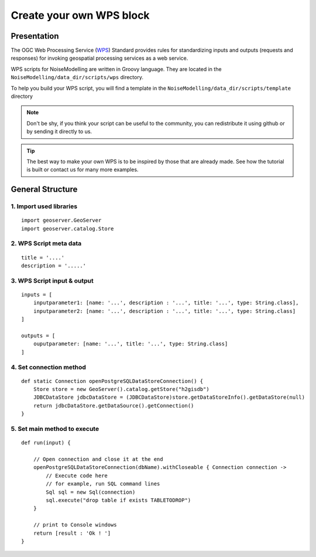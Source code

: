 Create your own WPS block
^^^^^^^^^^^^^^^^^^^^^^^^^^^^^^^^^^^^

Presentation
~~~~~~~~~~~~~~~~~~~~~~~~~~~~~~~~~~~~

The OGC Web Processing Service (`WPS`_) Standard provides rules for standardizing inputs and outputs (requests and responses) for invoking geospatial processing services as a web service.

.. _WPS : https://www.ogc.org/standards/wps

WPS scripts for NoiseModelling are written in Groovy language. They are located in the ``NoiseModelling/data_dir/scripts/wps`` directory.

To help you build your WPS script, you will find a template in the ``NoiseModelling/data_dir/scripts/template`` directory

.. note::
    Don't be shy, if you think your script can be useful to the community, you can redistribute it using github or by sending it directly to us.

.. tip::
    The best way to make your own WPS is to be inspired by those that are already made. See how the tutorial is built or contact us for many more examples.

General Structure
~~~~~~~~~~~~~~~~~~~~~~~~~~~~~~~~~~~~

1. Import used libraries
-------------------------

::

    import geoserver.GeoServer
    import geoserver.catalog.Store

2. WPS Script meta data
-------------------------

::

    title = '....'
    description = '.....'

3. WPS Script input & output
-----------------------------------

::

    inputs = [
        inputparameter1: [name: '...', description : '...', title: '...', type: String.class],
        inputparameter2: [name: '...', description : '...', title: '...', type: String.class]
    ]

    outputs = [
        ouputparameter: [name: '...', title: '...', type: String.class]
    ]

4. Set connection method
-----------------------------------

::

    def static Connection openPostgreSQLDataStoreConnection() {
        Store store = new GeoServer().catalog.getStore("h2gisdb")
        JDBCDataStore jdbcDataStore = (JDBCDataStore)store.getDataStoreInfo().getDataStore(null)
        return jdbcDataStore.getDataSource().getConnection()
    }

5. Set main method to execute 
-----------------------------------

::

    def run(input) {
    
        // Open connection and close it at the end
        openPostgreSQLDataStoreConnection(dbName).withCloseable { Connection connection ->
            // Execute code here
            // for example, run SQL command lines
            Sql sql = new Sql(connection)
            sql.execute("drop table if exists TABLETODROP")    
        }
        
        // print to Console windows
        return [result : 'Ok ! ']
    }
